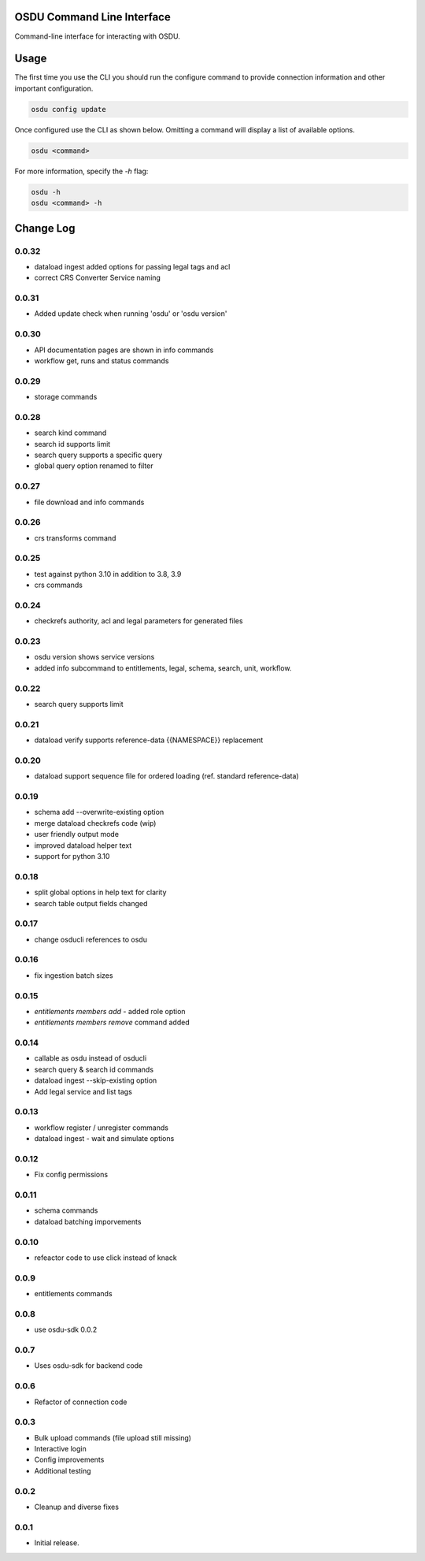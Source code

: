 OSDU Command Line Interface
===========================

Command-line interface for interacting with OSDU.

Usage
=====

The first time you use the CLI you should run the configure command to provide connection information and other important configuration.

.. code-block:: bash

  osdu config update

Once configured use the CLI as shown below. Omitting a command will display a list of available options.

.. code-block:: bash

  osdu <command>

For more information, specify the `-h` flag:

.. code-block:: bash

  osdu -h
  osdu <command> -h

Change Log
==========

0.0.32
------

- dataload ingest added options for passing legal tags and acl
- correct CRS Converter Service naming
 
0.0.31
------

- Added update check when running 'osdu' or 'osdu version'

0.0.30
------

- API documentation pages are shown in info commands
- workflow get, runs and status commands

0.0.29
------

- storage commands

0.0.28
------

- search kind command
- search id supports limit
- search query supports a specific query
- global query option renamed to filter

0.0.27
------

- file download and info commands
  
0.0.26
------

- crs transforms command

0.0.25
------

- test against python 3.10 in addition to 3.8, 3.9
- crs commands

0.0.24
------

- checkrefs authority, acl and legal parameters for generated files

0.0.23
------

- osdu version shows service versions
- added info subcommand to entitlements, legal, schema, search, unit, workflow.

0.0.22
------

- search query supports limit

0.0.21
------

- dataload verify supports reference-data {{NAMESPACE}} replacement

0.0.20
------

- dataload support sequence file for ordered loading (ref. standard reference-data)
 
0.0.19
------

- schema add --overwrite-existing option
- merge dataload checkrefs code (wip)
- user friendly output mode
- improved dataload helper text
- support for python 3.10

0.0.18
------

- split global options in help text for clarity
- search table output fields changed

0.0.17
------

- change osducli references to osdu

0.0.16
------

- fix ingestion batch sizes
  
0.0.15
------

- *entitlements members add* - added role option
- *entitlements members remove* command added

0.0.14
------
- callable as osdu instead of osducli
- search query & search id commands
- dataload ingest --skip-existing option
- Add legal service and list tags
  
0.0.13
------

- workflow register / unregister commands
- dataload ingest - wait and simulate options

0.0.12
------

- Fix config permissions

0.0.11
------

- schema commands
- dataload batching imporvements

0.0.10
------

- refeactor code to use click instead of knack

0.0.9
-----

- entitlements commands

0.0.8
-----

- use osdu-sdk 0.0.2
  
0.0.7
-----

- Uses osdu-sdk for backend code
  
0.0.6
-----

- Refactor of connection code

0.0.3
-----

- Bulk upload commands (file upload still missing)
- Interactive login
- Config improvements
- Additional testing

0.0.2
-----

- Cleanup and diverse fixes
  
0.0.1
-----

- Initial release.
